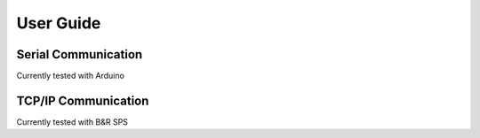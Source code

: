 User Guide
==========


Serial Communication
--------------------

Currently tested with Arduino


TCP/IP Communication
--------------------

Currently tested with B&R SPS
